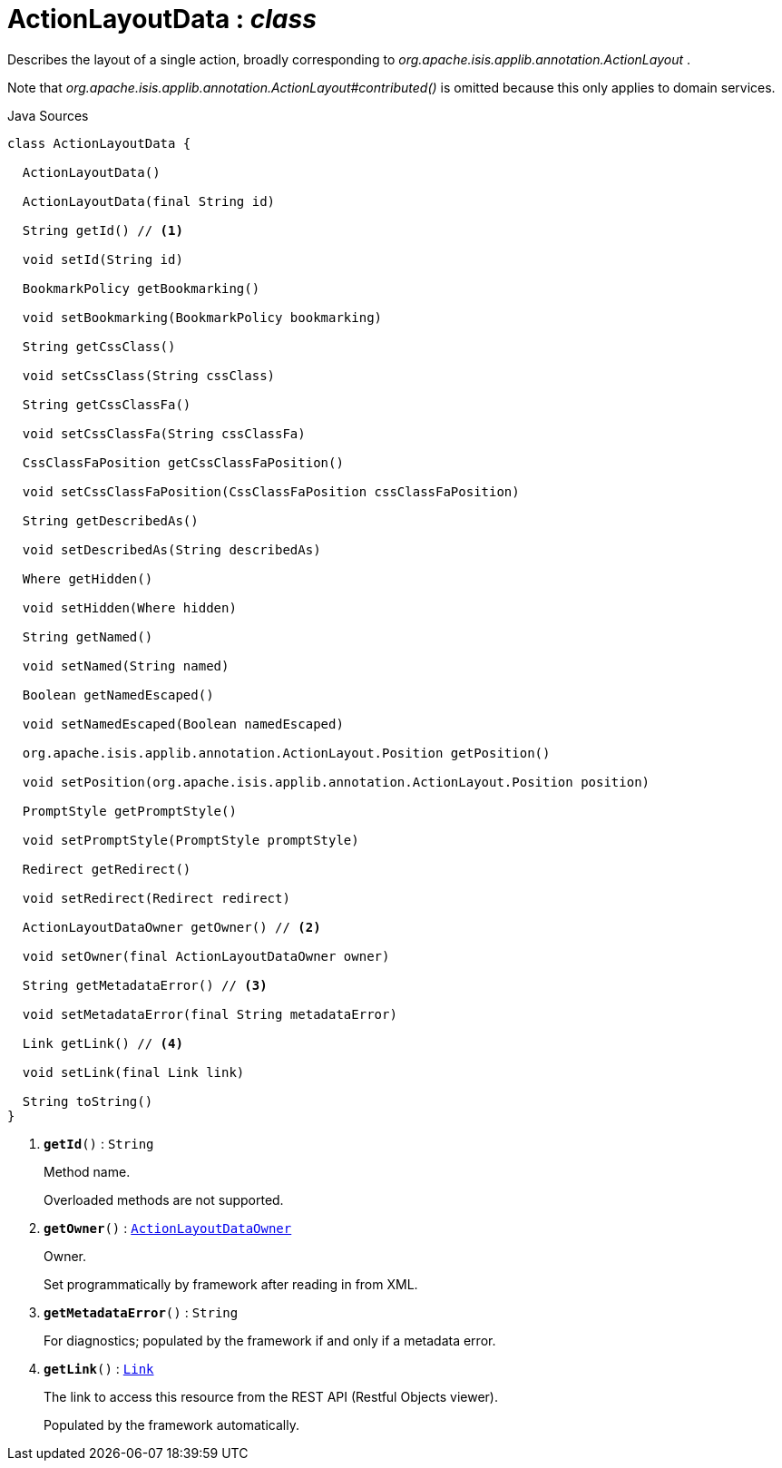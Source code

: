 = ActionLayoutData : _class_
:Notice: Licensed to the Apache Software Foundation (ASF) under one or more contributor license agreements. See the NOTICE file distributed with this work for additional information regarding copyright ownership. The ASF licenses this file to you under the Apache License, Version 2.0 (the "License"); you may not use this file except in compliance with the License. You may obtain a copy of the License at. http://www.apache.org/licenses/LICENSE-2.0 . Unless required by applicable law or agreed to in writing, software distributed under the License is distributed on an "AS IS" BASIS, WITHOUT WARRANTIES OR  CONDITIONS OF ANY KIND, either express or implied. See the License for the specific language governing permissions and limitations under the License.

Describes the layout of a single action, broadly corresponding to _org.apache.isis.applib.annotation.ActionLayout_ .

Note that _org.apache.isis.applib.annotation.ActionLayout#contributed()_ is omitted because this only applies to domain services.

.Java Sources
[source,java]
----
class ActionLayoutData {

  ActionLayoutData()

  ActionLayoutData(final String id)

  String getId() // <.>

  void setId(String id)

  BookmarkPolicy getBookmarking()

  void setBookmarking(BookmarkPolicy bookmarking)

  String getCssClass()

  void setCssClass(String cssClass)

  String getCssClassFa()

  void setCssClassFa(String cssClassFa)

  CssClassFaPosition getCssClassFaPosition()

  void setCssClassFaPosition(CssClassFaPosition cssClassFaPosition)

  String getDescribedAs()

  void setDescribedAs(String describedAs)

  Where getHidden()

  void setHidden(Where hidden)

  String getNamed()

  void setNamed(String named)

  Boolean getNamedEscaped()

  void setNamedEscaped(Boolean namedEscaped)

  org.apache.isis.applib.annotation.ActionLayout.Position getPosition()

  void setPosition(org.apache.isis.applib.annotation.ActionLayout.Position position)

  PromptStyle getPromptStyle()

  void setPromptStyle(PromptStyle promptStyle)

  Redirect getRedirect()

  void setRedirect(Redirect redirect)

  ActionLayoutDataOwner getOwner() // <.>

  void setOwner(final ActionLayoutDataOwner owner)

  String getMetadataError() // <.>

  void setMetadataError(final String metadataError)

  Link getLink() // <.>

  void setLink(final Link link)

  String toString()
}
----

<.> `[teal]#*getId*#()` : `String`
+
--
Method name.

Overloaded methods are not supported.
--
<.> `[teal]#*getOwner*#()` : `xref:system:generated:index/applib/layout/component/ActionLayoutDataOwner.adoc[ActionLayoutDataOwner]`
+
--
Owner.

Set programmatically by framework after reading in from XML.
--
<.> `[teal]#*getMetadataError*#()` : `String`
+
--
For diagnostics; populated by the framework if and only if a metadata error.
--
<.> `[teal]#*getLink*#()` : `xref:system:generated:index/applib/layout/links/Link.adoc[Link]`
+
--
The link to access this resource from the REST API (Restful Objects viewer).

Populated by the framework automatically.
--

